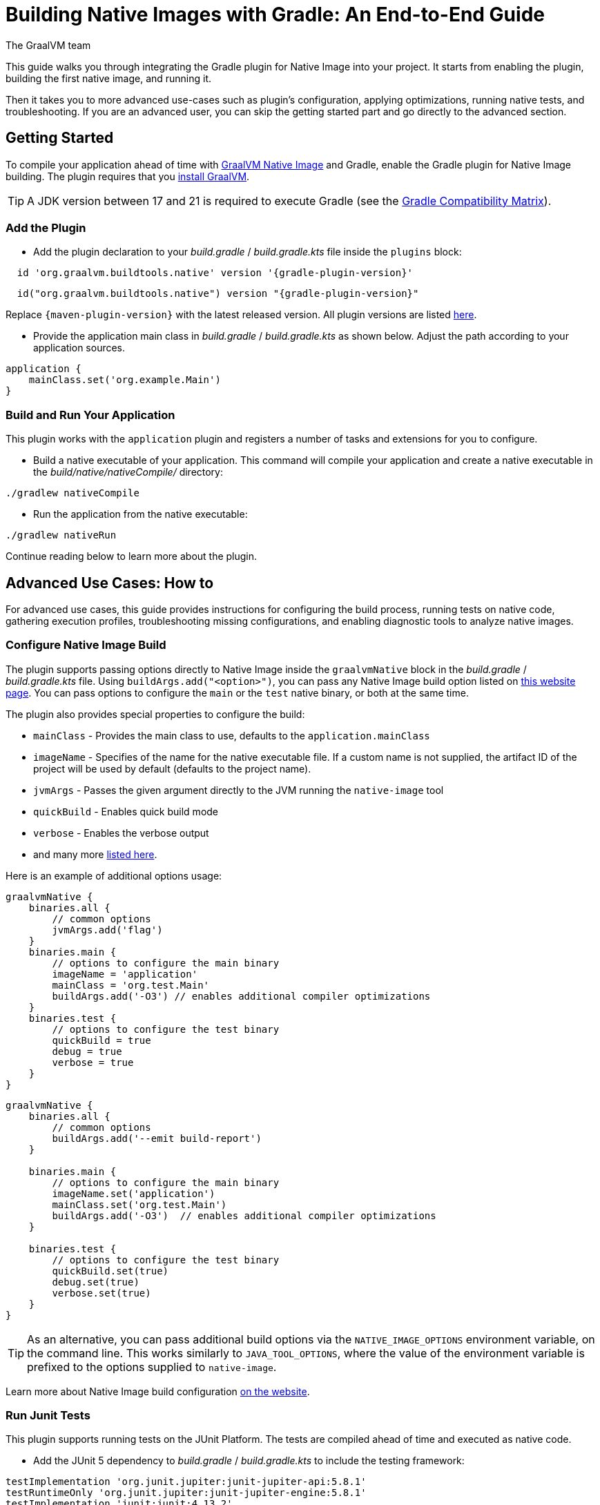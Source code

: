 = Building Native Images with Gradle: An End-to-End Guide
The GraalVM team
:highlighjsdir: {gradle-relative-srcdir}/highlight

This guide walks you through integrating the Gradle plugin for Native Image into your project.
It starts from enabling the plugin, building the first native image, and running it.

Then it takes you to more advanced use-cases such as plugin's configuration, applying optimizations, running native tests, and troubleshooting.
If you are an advanced user, you can skip the getting started part and go directly to the advanced section.

[[getting-started]]
== Getting Started
To compile your application ahead of time with https://www.graalvm.org/latest/reference-manual/native-image/[GraalVM Native Image] and Gradle, enable the Gradle plugin for Native Image building.
The plugin requires that you https://www.graalvm.org/downloads/[install GraalVM].

[TIP]
====
A JDK version between 17 and 21 is required to execute Gradle (see the https://docs.gradle.org/current/userguide/compatibility.html[Gradle Compatibility Matrix]).
====

[[add-plugin]]
=== Add the Plugin

- Add the plugin declaration to your _build.gradle_ / _build.gradle.kts_ file inside the `plugins` block:

[source,groovy,subs="verbatim,attributes", role="multi-language-sample"]
----
  id 'org.graalvm.buildtools.native' version '{gradle-plugin-version}'
----

[source,kotlin,subs="verbatim,attributes",role="multi-language-sample"]
----
  id("org.graalvm.buildtools.native") version "{gradle-plugin-version}"
----

Replace `{maven-plugin-version}` with the latest released version.
All plugin versions are listed https://github.com/graalvm/native-build-tools/releases[here].


- Provide the application main class in _build.gradle_ / _build.gradle.kts_ as shown below.
Adjust the path according to your application sources.

[source,groovy,subs="verbatim,attributes", role="multi-language-sample"]
----
application {
    mainClass.set('org.example.Main')
}
----

[[run-your-project]]
=== Build and Run Your Application

This plugin works with the `application` plugin and registers a number of tasks and extensions for you to configure.

- Build a native executable of your application.
This command will compile your application and create a native executable in the _build/native/nativeCompile/_ directory:

[source,bash,role="multi-language-sample"]
----
./gradlew nativeCompile
----

- Run the application from the native executable:

[source,bash,role="multi-language-sample"]
----
./gradlew nativeRun
----

Continue reading below to learn more about the plugin.

[[advanced-use-cases]]
== Advanced Use Cases: How to

For advanced use cases, this guide provides instructions for configuring the build process, running tests on native code, gathering execution profiles, troubleshooting missing configurations, and enabling diagnostic tools to analyze native images.

[[configure-image-build]]
=== Configure Native Image Build

The plugin supports passing options directly to Native Image inside the `graalvmNative` block in the _build.gradle_ / _build.gradle.kts_ file.
Using `buildArgs.add("<option>")`, you can pass any Native Image build option listed on https://www.graalvm.org/reference-manual/native-image/overview/Options/[this website page].
You can pass options to configure the `main` or the `test` native binary, or both at the same time.

The plugin also provides special properties to configure the build:

- `mainClass` - Provides the main class to use, defaults to the `application.mainClass`
- `imageName` - Specifies of the name for the native executable file. If a custom name is not supplied, the artifact ID of the project will be used by default (defaults to the project name).
- `jvmArgs` - Passes the given argument directly to the JVM running the `native-image` tool
- `quickBuild` - Enables quick build mode
- `verbose` - Enables the verbose output
- and many more https://graalvm.github.io/native-build-tools/latest/gradle-plugin.html#_native_image_options[listed here].

Here is an example of additional options usage:

[source,groovy,subs="verbatim,attributes", role="multi-language-sample"]
----
graalvmNative {
    binaries.all {
        // common options
        jvmArgs.add('flag')
    }
    binaries.main {
        // options to configure the main binary
        imageName = 'application'
        mainClass = 'org.test.Main'
        buildArgs.add('-O3') // enables additional compiler optimizations
    }
    binaries.test {
        // options to configure the test binary
        quickBuild = true
        debug = true
        verbose = true
    }
}
----

[source,kotlin,subs="verbatim,attributes", role="multi-language-sample"]
----
graalvmNative {
    binaries.all {
        // common options
        buildArgs.add('--emit build-report')
    }

    binaries.main {
        // options to configure the main binary
        imageName.set('application')
        mainClass.set('org.test.Main')
        buildArgs.add('-O3')  // enables additional compiler optimizations
    }

    binaries.test {
        // options to configure the test binary
        quickBuild.set(true)
        debug.set(true)
        verbose.set(true)
    }
}
----

[TIP]
====
As an alternative, you can pass additional build options via the `NATIVE_IMAGE_OPTIONS` environment variable, on the command line.
This works similarly to `JAVA_TOOL_OPTIONS`, where the value of the environment variable is prefixed to the options supplied to `native-image`.
====

Learn more about Native Image build configuration https://www.graalvm.org/reference-manual/native-image/overview/BuildConfiguration/[on the website].

[[run-junit-tests]]
=== Run Junit Tests

This plugin supports running tests on the JUnit Platform.
The tests are compiled ahead of time and executed as native code.

- Add the JUnit 5 dependency to _build.gradle_ / _build.gradle.kts_ to include the testing framework:

[source,groovy,role="multi-language-sample"]
----
testImplementation 'org.junit.jupiter:junit-jupiter-api:5.8.1'
testRuntimeOnly 'org.junit.jupiter:junit-jupiter-engine:5.8.1'
testImplementation 'junit:junit:4.13.2'
----

[source,kotlin,role="multi-language-sample"]
----
testImplementation('org.junit.jupiter:junit-jupiter-api:5.8.1')
testRuntimeOnly('org.junit.jupiter:junit-jupiter-engine:5.8.1')
testImplementation('junit:junit:4.13.2')
----

- Run the tests:

[source,bash,role="multi-language-sample"]
----
./gradlew nativeTest
----

First, the tests run on the JVM.
Then, they are compiled ahead of time and executed as native code.

[[gather-execution-profiles]]
=== Gather Execution Profiles and Build Optimized Images

You may want to gather profiling information from your application's execution to pinpoint areas of inefficiency.
With this profiling data, you can also build an optimized native image.

The technique for building native images optimized on profiles is called https://www.graalvm.org/latest/reference-manual/native-image/optimizations-and-performance/PGO/[Profile-Guided Optimization (PGO)].
With PGO you can “train” your native application for specific workloads to improve performance and throughput.
The PGO workflow includes three steps.

[TIP]
====
PGO is available in Oracle GraalVM.
====

Step 1: **Build an instrumented native image** by passing the `--pgo-instrument` option directly to the compile command:

[source,bash, role="multi-language-sample"]
----
./gradlew nativeCompile --pgo-instrument
----

This generates a native executable under _build/native/nativeCompile_ with the _-instrumented_ suffix.

Step 2: **Gather profiles** by running the instrumented executable.
By default, the _default.iprof_ file, if not specified otherwise, is generated alongside the native executable.

[source,bash, role="multi-language-sample"]
----
./build/native/nativeCompile/my-application-instrumented
----

Step 3. **Build an optimized native image with profiles**.
This step involves copying the generated profile to the conventional directory, ensuring it is automatically used during the build process.
Place the _default.iprof_ file in the _src/pgo-profiles/_ directory, and then run:

[source,bash, role="multi-language-sample"]
----
./gradlew nativeCompile
----

Once the optimized image is built, run it:

[source,bash, role="multi-language-sample"]
----
./gradlew nativeRun
----

The application's performance when running from this native executable should be comparable to, or even faster than, running on the JVM.
Learn more about PGO https://www.graalvm.org/reference-manual/native-image/optimizations-and-performance/PGO/basic-usage[on the website].

[[troubleshoot-missing-configuration]]
=== Troubleshoot Missing Configuration

[[detect-missing-metadata]]
==== Detect Missing Metadata

Quite possibly, your application relies on external libraries.
If your application uses a well-supported framework such as Spring or Micronaut, its dependencies should be compatible with Native Image.
Frameworks and libraries that support Native Image by default provide configurations in the https://github.com/oracle/graalvm-reachability-metadata[GraalVM Reachability Metadata Repository].
When you build a native image, Native Build Tools reference this repository to apply the required configuration automatically.

[TIP]
====
You can find an extensive list of libraries and frameworks from the Java ecosystem tested with Native Image on https://www.graalvm.org/native-image/libraries-and-frameworks/[this page].
====

However, it may happen, that your native image crashes at run time with a missing class or resource.
To address this, start by checking if any required configuration is missing.

The best way to detect missing metadata is by running your native tests.
Alternatively, you can **identify missing configuration manually** using the following method.

- Pass the `--exact-reachablity-metadata` option to the `native-image` tool inside `graalvmNative` block of your _build.gradle_, as shown below:

[source,groovy,subs="verbatim,attributes", role="multi-language-sample"]
----
graalvmNative {
    binaries.all {
        buildArgs.add('--exact-reachablity-metadata')
        runtimeArgs.add('-XX:MissingRegistrationReportingMode=Warn')
    }
}
----

[source,kotlin,subs="verbatim,attributes", role="multi-language-sample"]
----
graalvmNative {
    binaries.all {
        buildArgs.add('--exact-reachablity-metadata')
        runtimeArgs.add('-XX:MissingRegistrationReportingMode=Warn')
    }
}
----

- Rebuild and re-run the application:

[source,bash, role="multi-language-sample"]
----
./gradlew nativeRun
----

- If there is any missing metadata printed to the console, **add it to the configuration file manually**, as described https://www.graalvm.org/reference-manual/native-image/metadata/#specifying-metadata-with-json[here], or **collect it automatically using the Tracing agent**.
(See next.)

- Rebuild your native image and test again.

[[collect-metadata]]
==== Collect Metadata Automatically with Tracing Agent

Your application may use dynamic Java features such as reflection, serialization, or resource loading.
It is also possible that a framework your application relies on uses a library dependency incompatible with Native Image.
In such cases, additional metadata is required.

The easiest way to collect the missing metadata is by using the https://www.graalvm.org/reference-manual/native-image/metadata/AutomaticMetadataCollection/[Tracing Agent].
This agent tracks all usages of dynamic features during application execution on the JVM and generates the necessary configuration.

The agent is disabled by default.
You can enable it on the command line or inside the `graalvmNative` block in _build.gradle_ / _build.gradle.kts_.

To enable the agent via the command line, pass the `-Pagent` option when running Gradle:

[source,bash, role="multi-language-sample"]
----
./gradlew -Pagent nativeRun
----

[TIP]
====
Enabling the agent via the command line only attaches it for a specific run; it does not automatically run every time you build the application.
====

To enable the agent inside the build configuration and collect missing metadata, do the following.

Step 1: **Enable the agent** by setting `agent` to `true` in the `graalvmNative` block:

[source,groovy,subs="verbatim,attributes", role="multi-language-sample"]
----
graalvmNative {
    binaries.all {
        agent {
            enabled = true
        }
    }
}
----

[source,kotlin,subs="verbatim,attributes", role="multi-language-sample"]
----
graalvmNative {
    binaries.all {
        agent {
            enabled.set(true)
        }
    }
}
----

From that point on, commands you execute will run with the agent attached.
By default, the agent creates the metadata in the _build/native/agent-output_ directory.

Step 2: **Copy the generated metadata** from the default location, _build/native/agent-output_, to the resources directory, for example, _resources/META-INF/_.
To do that with Gradle, configure and run the `metadataCopy` task.

Add a new task named `metadataCopy` inside the `graalvmNative` block.
Your `agent` configuration should look like this:

[source,groovy,subs="verbatim,attributes", role="multi-language-sample"]
----
agent {
    enabled = true
    metadataCopy {
        inputTaskNames.add("test")
        outputDirectories.add("src/test/resources/META-INF/native-image/org.example")
        mergeWithExisting = true
    }
}
----

[source,kotlin,subs="verbatim,attributes", role="multi-language-sample"]
----
agent {
    enabled.set(true)
    metadataCopy {
        inputTaskNames.add("test")
        outputDirectories.add("resources/META-INF/native-image/org.example")
        mergeWithExisting.set(true)
    }
}
----

In this block:

- `inputTaskNames` - specifies tasks previously executed with the agent attached (tasks that generated metadata in the last step)
- `outputDirectories` - specifies the location where you want to copy the generated metadata
- `mergeWithExisting` - specifies whether the metadata you want to copy should be merged with the metadata that already exists on the give location, or not. This only makes sense when there is already some existing metadata, created before.

Step 3: Now that the `metadataCopy` task is configured, **run the metadataCopy task**:

[source,bash,subs="verbatim,attributes", role="multi-language-sample"]
----
./gradlew metadataCopy
----

Step 4: Finally, **build the native image with the metadata**:

[source,bash, role="multi-language-sample"]
----
./gradlew nativeCompile
----

Run it:

[source,bash, role="multi-language-sample"]
----
./gradlew nativeRun
----

If your native image is successfully build, but still fails at run time, check the troubleshooting guide https://www.graalvm.org/reference-manual/native-image/guides/troubleshoot-run-time-errors/[Troubleshoot Native Image Run-Time Errors].

Learn more about how to fine-tune the agent further <<gradle-plugin.adoc#native-image-tracing-agent,here>>.

[[use-diagnostics-tools]]
=== Use Diagnostics Tools

If you need to diagnose the native applications you build, or monitor your Java application when launched from a native executable, Native Image offers tools for debugging and analyzing the produced binary.
For example:

[source,groovy, role="multi-language-sample"]
----
graalvmNative {
    binaries.all {
        buildArgs.add('--emit build-report')
        buildArgs.add('--enable-monitoring=jfr')
        debug = true
    }
}
----

[source,kotlin, role="multi-language-sample"]
----
graalvmNative {
    binaries.all {
        buildArgs.add('--emit build-report')
        buildArgs.add('--enable-monitoring=jfr')
        debug.set(true)
    }
}
----

- The `--emit build-report` option generates an HTML page report alongside the native executable that you can open in a browser.
It provides broad information about each build stage as well as the generated binary’s contents.
You can read more about Build Report features https://www.graalvm.org/latest/reference-manual/native-image/overview/build-report/[here].

[TIP]
====
Build Report is available in Oracle GraalVM.
When running on GraalVM for JDK 21, pass the `-H:+BuildReport` option instead to generate a build report.
====

- The `--enable-monitoring=jfr` instructs the plugin to https://www.graalvm.org/reference-manual/native-image/guides/build-and-run-native-executable-with-jfr/[build a native executable with the JDK Flight Recorder (JFR) support].

- The `<debug>` option generates a native executable with debug information for https://www.graalvm.org/reference-manual/native-image/guides/debug-native-image-process/[source-level debugging with the GNU Debugger (GDB)].

All the monitoring and debugging tools https://www.graalvm.org/reference-manual/native-image/debugging-and-diagnostics/[listed on the website], can be enabled in the plugin configuration using `buildArgs`.

=== Learn more

To continue learning, refer to the <<changelog.adoc#,extensive reference documentation for the GraalVM Native Image Gradle plugin>>.
